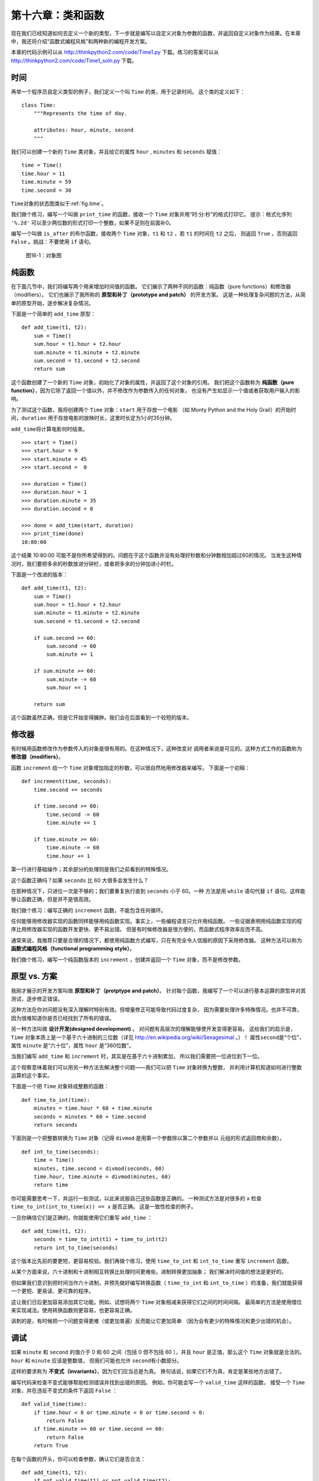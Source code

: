 第十六章：类和函数
========================

现在我们已经知道如何去定义一个新的类型，下一步就是编写以自定义对象为参数的函数，并返回自定义对象作为结果。在本章中，我还将介绍“函数式编程风格”和两种新的编程开发方案。

本章的代码示例可以从 http://thinkpython2.com/code/Time1.py 下载。练习的答案可以从 http://thinkpython2.com/code/Time1_soln.py 下载。

.. _isafter:

时间
--------

再举一个程序员自定义类型的例子，我们定义一个叫 ``Time`` 的类，用于记录时间。
这个类的定义如下：

::

    class Time:
        """Represents the time of day.

        attributes: hour, minute, second
        """

我们可以创建一个新的 ``Time`` 类对象，并且给它的属性 ``hour`` , ``minutes`` 和 ``seconds`` 赋值：

::

    time = Time()
    time.hour = 11
    time.minute = 59
    time.second = 30

\ ``Time``\ 对象的状态图类似于\ :ref:`fig.time`\ 。

我们做个练习，编写一个叫做 ``print_time`` 的函数，接收一个 ``Time`` 对象并用“时:分:秒”的格式打印它。
提示：格式化序列 ``'%.2d'`` 可以至少两位数的形式打印一个整数，如果不足则在前面补0。

编写一个叫做 ``is_after`` 的布尔函数，接收两个 ``Time`` 对象，``t1`` 和 ``t2`` ，若 ``t1`` 的时间在 ``t2`` 之后，
则返回 ``True`` ，否则返回 ``False`` 。挑战：不要使用 ``if`` 语句。

.. _fig.time:

.. figure:: figs/time.png
   :alt: 图16-1：对象图

   图16-1：对象图


纯函数
-----------

在下面几节中，我们将编写两个用来增加时间值的函数。
它们展示了两种不同的函数：纯函数（pure functions）和修改器（modifiers）。
它们也展示了我所称的 **原型和补丁（prototype and patch）** 的开发方案。
这是一种处理复杂问题的方法，从简单的原型开始，逐步解决复杂情况。

下面是一个简单的 ``add_time`` 原型：

::

    def add_time(t1, t2):
        sum = Time()
        sum.hour = t1.hour + t2.hour
        sum.minute = t1.minute + t2.minute
        sum.second = t1.second + t2.second
        return sum

这个函数创建了一个新的 ``Time`` 对象，初始化了对象的属性，并返回了这个对象的引用。
我们把这个函数称为 **纯函数（pure function）**，因为它除了返回一个值以外，并不修改作为参数传入的任何对象，
也没有产生如显示一个值或者获取用户输入的影响。

为了测试这个函数，我将创建两个 ``Time`` 对象：``start`` 用于存放一个电影
（如 Monty Python and the Holy Grail）的开始时间，``duration`` 用于存放电影的放映时长，这里时长定为1小时35分钟。

\ ``add_time``\ 将计算电影何时结束。

::

    >>> start = Time()
    >>> start.hour = 9
    >>> start.minute = 45
    >>> start.second =  0

    >>> duration = Time()
    >>> duration.hour = 1
    >>> duration.minute = 35
    >>> duration.second = 0

    >>> done = add_time(start, duration)
    >>> print_time(done)
    10:80:00


这个结果 10:80:00 可能不是你所希望得到的。问题在于这个函数并没有处理好秒数和分钟数相加超过60的情况。
当发生这种情况时，我们要把多余的秒数放进分钟栏，或者把多余的分钟加进小时栏。

下面是一个改进的版本：

::

    def add_time(t1, t2):
        sum = Time()
        sum.hour = t1.hour + t2.hour
        sum.minute = t1.minute + t2.minute
        sum.second = t1.second + t2.second

        if sum.second >= 60:
            sum.second -= 60
            sum.minute += 1

        if sum.minute >= 60:
            sum.minute -= 60
            sum.hour += 1

        return sum


这个函数虽然正确，但是它开始变得臃肿。我们会在后面看到一个较短的版本。

.. _increment:

修改器
-------------

有时候用函数修改作为参数传入的对象是很有用的。在这种情况下，这种改变对
调用者来说是可见的。这种方式工作的函数称为 **修改器（modifiers）**。

函数 ``increment`` 给一个 ``Time`` 对象增加指定的秒数，可以很自然地用修改器来编写。
下面是一个初稿：

::

    def increment(time, seconds):
        time.second += seconds

        if time.second >= 60:
            time.second -= 60
            time.minute += 1

        if time.minute >= 60:
            time.minute -= 60
            time.hour += 1


第一行进行基础操作；其余部分的处理则是我们之前看到的特殊情况。

这个函数正确吗？如果 ``seconds`` 比 60 大很多会发生什么？

在那种情况下，只进位一次是不够的；我们要重复执行直到 ``seconds`` 小于 60。一种
方法是用 ``while`` 语句代替 ``if`` 语句。这样能够让函数正确，但是并不是很高效。

我们做个练习：编写正确的 ``increment`` 函数，不能包含任何循环。

任何能够用修改器实现的函数同样能够用纯函数实现。事实上，一些编程语言只允许用纯函数。
一些证据表明用纯函数实现的程序比用修改器实现的函数开发更快、更不易出错。
但是有时候修改器是很方便的，而函数式程序效率反而不高。

通常来说，我推荐只要是合理的情况下，都使用纯函数方式编写，只在有完全令人信服的原因下采用修改器。
这种方法可以称为 **函数式编程风格（functional programming style）**。

我们做个练习，编写一个纯函数版本的 ``increment`` ，创建并返回一个 ``Time`` 对象，而不是修改参数。

.. _prototype:

原型 vs. 方案
----------------

我刚才展示的开发方案叫做 **原型和补丁（protptype and patch）**。
针对每个函数，我编写了一个可以进行基本运算的原型并对其测试，逐步修正错误。

这种方法在你对问题没有深入理解时特别有效。但增量修正可能导致代码过度复杂，
因为需要处理许多特殊情况。也并不可靠，因为很难知道你是否已经找到了所有的错误。

另一种方法叫做 **设计开发(designed development)** 。
对问题有高层次的理解能够使开发变得更容易。
这给我们的启示是，``Time`` 对象本质上是一个基于六十进制的三位数（详见 http://en.wikipedia.org/wiki/Sexagesimal 。）！
属性\ ``second``\ 是“个位”，属性 ``minute`` 是“六十位”，属性 ``hour`` 是“360位数”。

当我们编写 ``add_time`` 和 ``increment`` 时，其实是在基于六十进制累加，
所以我们需要把一位进位到下一位。

这个观察意味着我们可以用另一种方法去解决整个问题——我们可以把 ``Time`` 对象转换为整数，
并利用计算机知道如何进行整数运算的这个事实。

下面是一个把 ``Time`` 对象转成整数的函数：
::

    def time_to_int(time):
        minutes = time.hour * 60 + time.minute
        seconds = minutes * 60 + time.second
        return seconds

下面则是一个把整数转换为 ``Time`` 对象（记得 ``divmod`` 是用第一个参数除以第二个参数并以
元组的形式返回商和余数）。

::

    def int_to_time(seconds):
        time = Time()
        minutes, time.second = divmod(seconds, 60)
        time.hour, time.minute = divmod(minutes, 60)
        return time

你可能需要思考一下，并运行一些测试，以此来说服自己这些函数是正确的。
一种测试方法是对很多的 ``x`` 检查 ``time_to_int(int_to_time(x)) == x`` 是否正确。
这是一致性检查的例子。


一旦你确信它们是正确的，你就能使用它们重写 ``add_time`` ：

::

    def add_time(t1, t2):
        seconds = time_to_int(t1) + time_to_int(t2)
        return int_to_time(seconds)


这个版本比先前的要更短，更容易校验。我们再做个练习，使用 ``time_to_int`` 和 ``int_to_time`` 重写 ``increment`` 函数。

从某个方面来说，六十进制和十进制相互转换比处理时间更难些。进制转换更加抽象；
我们解决时间值的想法是更好的。

但如果我们意识到把时间当作六十进制，并预先做好编写转换函数（ ``time_to_int``
和 ``int_to_time`` ）的准备，我们就能获得一个更短、更易读、更可靠的程序。

这让我们日后更加容易添加其它功能。例如，试想将两个 ``Time`` 对象相减来获得它们之间的时间间隔。
最简单的方法是使用借位来实现减法。使用转换函数则更容易，也更容易正确。

讽刺的是，有时候把一个问题变得更难（或更加普遍）反而能让它更加简单
（因为会有更少的特殊情况和更少出错的机会）。


调试
-------

如果 ``minute`` 和 ``second`` 的值介于 0 和 60 之间（包括 0 但不包括 60 ），并且 ``hour`` 是正值，那么这个 ``Time`` 对象就是合法的。``hour`` 和 ``minute`` 应该是整数值，
但我们可能也允许 
\ ``second``\ 有小数部分。

这样的要求称为 **不变式（invariants）**。因为它们应当总是为真。
换句话说，如果它们不为真，肯定是某些地方出错了。

编写代码来检查不变式能够帮助检测错误并找到出错的原因。
例如，你可能会写一个 ``valid_time`` 这样的函数，
接受一个 ``Time`` 对象，并在违反不变式的条件下返回 ``False`` ：

::

    def valid_time(time):
        if time.hour < 0 or time.minute < 0 or time.second < 0:
            return False
        if time.minute >= 60 or time.second >= 60:
            return False
        return True

在每个函数的开头，你可以检查参数，确认它们是否合法：

::

    def add_time(t1, t2):
        if not valid_time(t1) or not valid_time(t2):
            raise ValueError('invalid Time object in add_time')
        seconds = time_to_int(t1) + time_to_int(t2)
        return int_to_time(seconds)

或者你可以使用 **assert语句**，检查一个给定的不变式并在失败的情况下抛出异常：

::

    def add_time(t1, t2):
        assert valid_time(t1) and valid_time(t2)
        seconds = time_to_int(t1) + time_to_int(t2)
        return int_to_time(seconds)

\ ``assert``\ 语句非常有用，因为它们区分了处理普通条件的代码和检查错误的代码。


术语表
-------

原型和补丁（prototype and patch）：

    一种开发方案，编写一个程序的初稿，测试，发现错误时修正它们。

设计开发（designed development）：


    一种开发方案，需要对问题有更高层次的理解，比增量开发或原型开发更有计划性。

纯函数（pure function）：

    一种不修改任何作为参数传入的对象的函数。大部分纯函数是有返回值的（fruitful）。

修改器（modifier）：

    一种修改一个或多个作为参数传入的对象的函数。大部分修改器没有返回值；即返回 ``None`` 。

函数式编程风格（functional programming style）：

    一种程序设计风格，大部分函数为纯函数。


不变式（invariant）：

    在程序执行过程中总是为真的条件。

断言语句（assert statement）：

    一种检查条件是否满足并在失败的情况下抛出异常的语句。


练习题
---------

本章的代码示例可以从 http://thinkpython2.com/code/Time1.py 下载；
练习的答案可以从 http://thinkpython2.com/code/Time1_soln.py 下载。

习题16-1
^^^^^^^^^^^^^

编写一个叫做 ``mul_time`` 的函数，接收一个 ``Time`` 对象和一个数，并返回一个新的 ``Time`` 对象，包含原始时间和数的乘积。


然后使用 ``mul_time`` 编写一个函数，接受一个表示比赛完赛时间的 ``Time`` 对象以及一个表示距离的数字，并返回一个用于表示平均配速（每英里所需时间）的 ``Time`` 对象。

习题16-2
^^^^^^^^^^^^^

\ ``datetime``\ 模块提供的 ``time`` 对象，和本章的 ``Time`` 对象类似，但前者提供了更丰富的方法和操作符。可以在 http://docs.python.org/3/library/datetime.html 阅读相关文档。

#. 使用 ``datetime`` 模块来编写一个程序，获取当前日期并打印当天是周几。

#. 编写一个程序，接受一个生日作为输入，并打印用户的年龄以及距离下个生日所需要的天数、小时数、分钟数和秒数。

#. 对于两个不在同一天出生的人来说，总有一天，一个人的出生天数是另一个人的两倍。
   我们把这一天称为“双倍日”。编写一个程序，接受两个不同的出生日期，并计算他们的“双倍日”。

#. 再增加点挑战，编写一个更通用的版本，用于计算一个人出生天数是另一个人 :math:`n` 倍的日子。

答案：\ http://thinkpython2.com/code/double.py \ 。


**贡献者**
^^^^^^^^^^^

#. 翻译：`@cxyfreedom`_
#. 校对：`@bingjin`_
#. 参考：`@carfly`_

.. _@cxyfreedom: https://github.com/cxyfreedom
.. _@bingjin: https://github.com/bingjin
.. _@carfly: https://github.com/carfly
